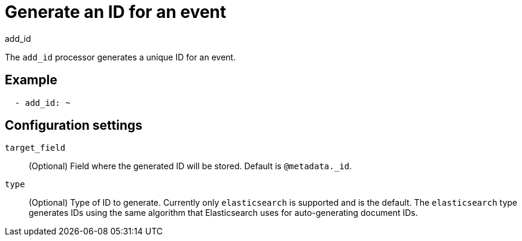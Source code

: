 [[add_id-processor]]
= Generate an ID for an event

++++
<titleabbrev>add_id</titleabbrev>
++++

The `add_id` processor generates a unique ID for an event.

[discrete]
== Example

[source,yaml]
-----------------------------------------------------
  - add_id: ~
-----------------------------------------------------

[discrete]
== Configuration settings

`target_field`:: (Optional) Field where the generated ID will be stored. Default is `@metadata._id`.

`type`:: (Optional) Type of ID to generate. Currently only `elasticsearch` is supported and is the default.
The `elasticsearch` type generates IDs using the same algorithm that Elasticsearch uses for auto-generating
document IDs.
